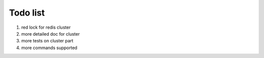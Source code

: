 Todo list
=========

1. red lock for redis cluster
2. more detailed doc for cluster
3. more tests on cluster part
4. more commands supported